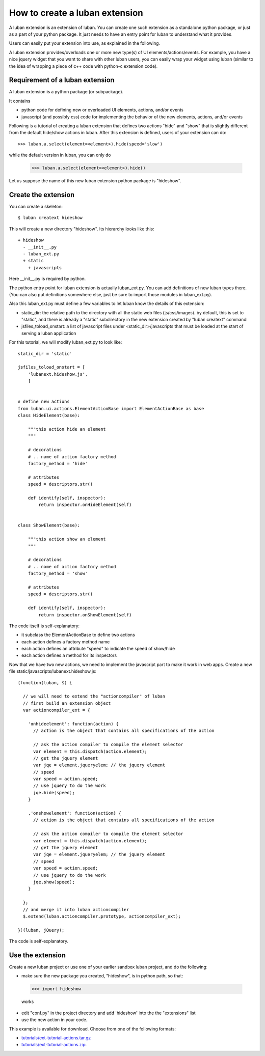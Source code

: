 .. _create-ext-tutorial:

How to create a luban extension
===============================

A luban extension is an extension of luban.
You can create one such extension as a standalone python package,
or just as a part of your python package.
It just needs to have an entry point for luban to understand 
what it provides.

Users can easily put your extension into use, as explained in
the following.

A luban extension provides/overloads one or more new type(s) of 
UI elements/actions/events.
For example, you have a nice jquery widget that you want to share
with other luban users, you can easily wrap your widget using
luban (similar to the idea of wrapping a piece of c++ code with
python-c extension code).


Requirement of a luban extension
--------------------------------
A luban extension is a python package (or subpackage).

It contains 

* python code for defining new or overloaded UI elements, actions, and/or events
* javascript (and possibly css) code for implementing the behavior of the new
  elements, actions, and/or events

Following is a tutorial of creating a luban extension that defines two actions
"hide" and "show" that is slightly different from the default hide/show actions in luban.
After this extension is defined, users of your extension
can do::

  >>> luban.a.select(element=<element>).hide(speed='slow')

while the default version in luban, you can only do

  >>> luban.a.select(element=<element>).hide()

Let us suppose the name of this new luban extension python package is "hideshow".

Create the extension
--------------------
You can create a skeleton::

 $ luban creatext hideshow

This will create a new directory "hideshow". Its hierarchy looks like this::

 + hideshow
   - __init__.py
   - luban_ext.py
   + static
     + javascripts

Here __init__.py is required by python.

The python entry point for luban extension is actually luban_ext.py.
You can add definitions of new luban types there.
(You can also put definitions somewhere else, just be sure to import
those modules in luban_ext.py).

Also this luban_ext.py must define a few variables to let luban know
the details of this extension:

* static_dir: the relative path to the directory with all the static web files (js/css/images). by default, this is set to "static", and there is already a "static" subdirectory in the new extension created by "luban creatext" command
* jsfiles_toload_onstart: a list of javascript files under <static_dir>/javascripts that must be loaded at the start of serving a luban application
  

For this tutorial, we will modify luban_ext.py to look like::

 static_dir = 'static' 

 jsfiles_toload_onstart = [
     'lubanext.hideshow.js',
     ]
 
 
 # define new actions
 from luban.ui.actions.ElementActionBase import ElementActionBase as base
 class HideElement(base):
 
     """this action hide an element
     """
 
     # decorations
     # .. name of action factory method
     factory_method = 'hide'
 
     # attributes
     speed = descriptors.str()
 
     def identify(self, inspector):
         return inspector.onHideElement(self)
 
 
 class ShowElement(base):
 
     """this action show an element
     """
 
     # decorations
     # .. name of action factory method
     factory_method = 'show'
 
     # attributes
     speed = descriptors.str()
 
     def identify(self, inspector):
         return inspector.onShowElement(self)

The code itself is self-explanatory:

* it subclass the ElementActionBase to define two actions
* each action defines a factory method name 
* each action defines an attribute "speed" to indicate the speed of show/hide
* each action defines a method for its inspectors

Now that we have two new actions, we need to implement the javascript
part to make it work in web apps.
Create a new file static/javascripts/lubanext.hideshow.js::

 (function(luban, $) {
 
   // we will need to extend the "actioncompiler" of luban
   // first build an extension object
   var actioncompiler_ext = {
   
     'onhideelement': function(action) {
       // action is the object that contains all specifications of the action

       // ask the action compiler to compile the element selector
       var element = this.dispatch(action.element);
       // get the jquery element
       var jqe = element.jqueryelem; // the jquery element
       // speed
       var speed = action.speed;
       // use jquery to do the work
       jqe.hide(speed);
     }
     
     ,'onshowelement': function(action) {
       // action is the object that contains all specifications of the action

       // ask the action compiler to compile the element selector
       var element = this.dispatch(action.element);
       // get the jquery element
       var jqe = element.jqueryelem; // the jquery element
       // speed
       var speed = action.speed;
       // use jquery to do the work
       jqe.show(speed);
     }
     
   };
   // and merge it into luban actioncompiler
   $.extend(luban.actioncompiler.prototype, actioncompiler_ext);
   
 })(luban, jQuery);

The code is self-explanatory.


Use the extension
-----------------

Create a new luban project or use one of your earlier sandbox luban project, 
and do the following:

* make sure the new package you  created, "hideshow", is in python path, so that::

 >>> import hideshow

 works
* edit "conf.py" in the project directory and add 'hideshow'
  into the the "extensions" list
* use the new action in your code.

This example is available for download. Choose from one of the following formats:

* `<tutorials/ext-tutorial-actions.tar.gz>`_
* `<tutorials/ext-tutorial-actions.zip>`_.
